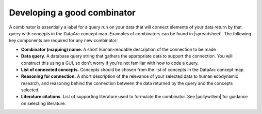 Developing a good combinator
============================

A combinator is essentially a label for a query run on your data that will connect elements of your data return by that query with concepts in the DataArc concept map. Examples of combinators can be found in |spreadsheet|. The following key components are required for any new combinator:

* **Combinator (mapping) name.** A short human-readable description of the connection to be made
* **Data query.** A database query string that gathers the appropriate data to support the connection. You will
  construct this using a GUI, so don't worry if you're not familiar with how to code a query.
* **List of connected concepts.** Concepts should be chosen from the list of concepts in the DataArc concept map.
* **Reasoning for connection.** A short description of the relevance of your selected data to human ecodynamic
  research, and reasoning behind the connection between the data returned by the query and the concepts selected.
* **Literature citations.** List of supporting literature used to formulate the combinator. See |pollywillem| for
  guidance on selecting literature.

.. |spreadsheet| raw:: html

    <a href=https://github.com/ropitz/experiments/blob/master/data/dataarc_combinators.csv target=_blank> this spreadsheet </a>

.. |pollywillem| raw:: html

    <a href="" target=_blank> this documentation </a>
